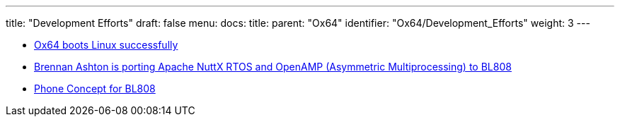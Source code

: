---
title: "Development Efforts"
draft: false
menu:
  docs:
    title:
    parent: "Ox64"
    identifier: "Ox64/Development_Efforts"
    weight: 3
---

* https://twitter.com/gamelaster/status/1583916501400068096[Ox64 boots Linux successfully]
* https://twitter.com/btashton/status/1586381334439923713?t=w5xRRUR74HGK2O1Zg_aFyw&s=19[Brennan Ashton is porting Apache NuttX RTOS and OpenAMP (Asymmetric Multiprocessing) to BL808]
* https://twitter.com/thanos_engine/status/1585153938092761093[Phone Concept for BL808]


